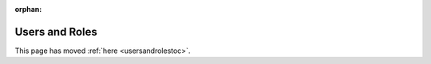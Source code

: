 :orphan:

***************
Users and Roles
***************

This page has moved :ref:`here <usersandrolestoc>`.
